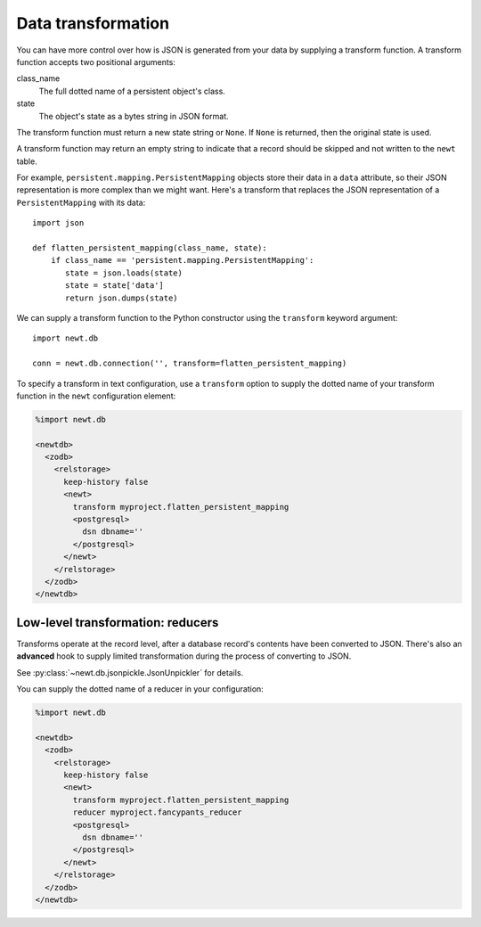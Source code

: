 ====================
Data transformation
====================

You can have more control over how is JSON is generated from your data
by supplying a transform function. A transform function accepts two
positional arguments:

class_name
  The full dotted name of a persistent object's class.

state
  The object's state as a bytes string in JSON format.

The transform function must return a new state string or ``None``.
If ``None`` is returned, then the original state is used.

A transform function may return an empty string to indicate that
a record should be skipped and not written to the ``newt`` table.

For example, ``persistent.mapping.PersistentMapping`` objects store
their data in a ``data`` attribute, so their JSON representation is
more complex than we might want. Here's a transform that replaces
the JSON representation of a ``PersistentMapping`` with its data::

  import json

  def flatten_persistent_mapping(class_name, state):
      if class_name == 'persistent.mapping.PersistentMapping':
         state = json.loads(state)
         state = state['data']
         return json.dumps(state)

.. -> transform

   >>> exec(transform)

We can supply a transform function to the Python constructor using the
``transform`` keyword argument::

  import newt.db

  conn = newt.db.connection('', transform=flatten_persistent_mapping)

.. -> src

   >>> src = src.replace("''", "'dbname=%s'" % dsn.rsplit('/')[-1])
   >>> exec(src)
   >>> conn.root.x = 1
   >>> conn.transaction_manager.commit()

   >>> conn.query_data("select state from newt order by zoid") == [({'x': 1},)]
   True

   >>> conn.close()

To specify a transform in text configuration, use a ``transform``
option to supply the dotted name of your transform function in the
``newt`` configuration element:

.. code-block:: xml

  %import newt.db

  <newtdb>
    <zodb>
      <relstorage>
        keep-history false
        <newt>
          transform myproject.flatten_persistent_mapping
          <postgresql>
            dsn dbname=''
          </postgresql>
        </newt>
      </relstorage>
    </zodb>
  </newtdb>

.. -> src

   >>> from newt.db.tests import testdocs
   >>> testdocs.flatten_persistent_mapping = flatten_persistent_mapping
   >>> src = src.replace('myproject', 'newt.db.tests.testdocs')

   >>> src = src.replace("''", dsn.rsplit('/')[-1])
   >>> from ZODB.config import databaseFromString
   >>> db = databaseFromString(src)
   >>> isinstance(db, newt.db._db.NewtDB)
   True
   >>> import newt.db._adapter
   >>> isinstance(db.storage._adapter, newt.db._adapter.Adapter)
   True

   >>> conn = db.open()
   >>> conn.root.x = 2
   >>> conn.transaction_manager.commit()

   >>> conn.query_data("select state from newt order by zoid") == [({'x': 2},)]
   True

   >>> db.close()

Low-level transformation: reducers
==================================

Transforms operate at the record level, after a database record's
contents have been converted to JSON. There's also an **advanced** hook to
supply limited transformation during the process of converting to JSON.

See :py:class:`~newt.db.jsonpickle.JsonUnpickler` for details.

You can supply the dotted name of a reducer in your configuration:

.. code-block:: xml

  %import newt.db

  <newtdb>
    <zodb>
      <relstorage>
        keep-history false
        <newt>
          transform myproject.flatten_persistent_mapping
          reducer myproject.fancypants_reducer
          <postgresql>
            dsn dbname=''
          </postgresql>
        </newt>
      </relstorage>
    </zodb>
  </newtdb>

.. -> src

   >>> from newt.db.tests import testdocs
   >>> testdocs.flatten_persistent_mapping = flatten_persistent_mapping
   >>> testdocs.fancypants_reducer = lambda *args: None
   >>> src = src.replace('myproject', 'newt.db.tests.testdocs')

   >>> src = src.replace("''", dsn.rsplit('/')[-1])
   >>> from ZODB.config import databaseFromString
   >>> db = databaseFromString(src)
   >>> (db.storage._adapter.mover.jsonifier.reducer is
   ...  testdocs.fancypants_reducer)
   True
   >>> db.close()
